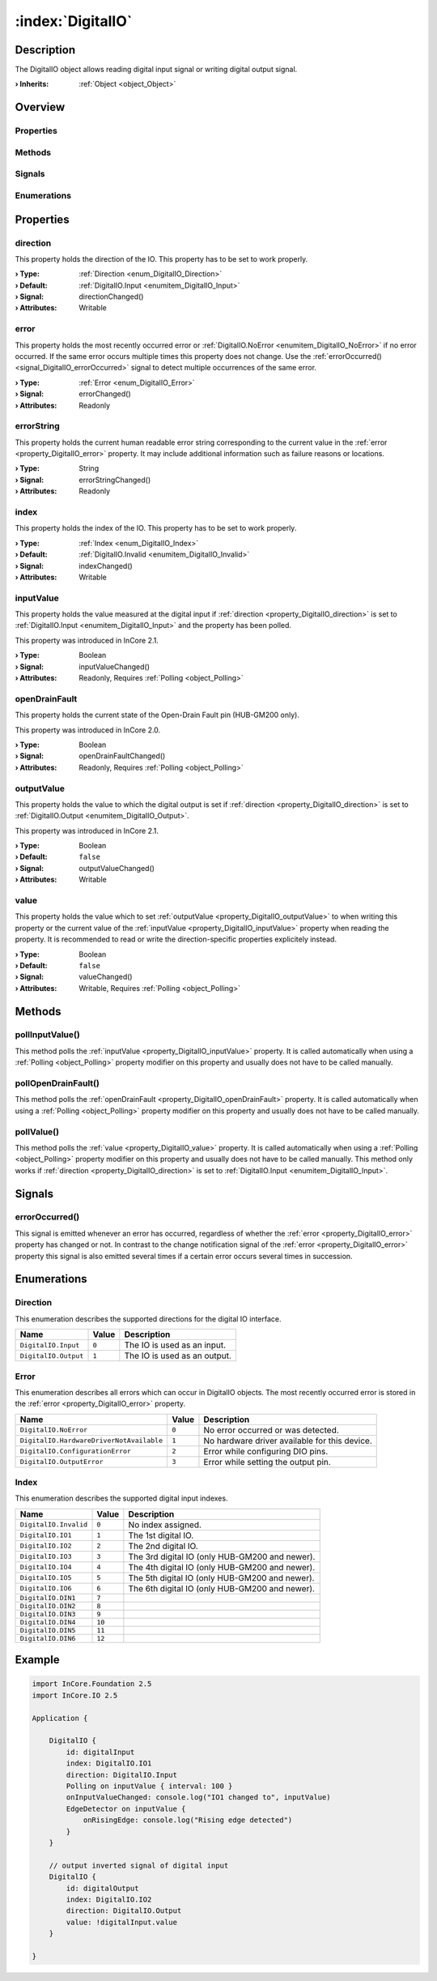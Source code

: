 
.. _object_DigitalIO:


:index:`DigitalIO`
------------------

Description
***********

The DigitalIO object allows reading digital input signal or writing digital output signal.

:**› Inherits**: :ref:`Object <object_Object>`

Overview
********

Properties
++++++++++

.. hlist::
  :columns: 2

  * :ref:`direction <property_DigitalIO_direction>`
  * :ref:`error <property_DigitalIO_error>`
  * :ref:`errorString <property_DigitalIO_errorString>`
  * :ref:`index <property_DigitalIO_index>`
  * :ref:`inputValue <property_DigitalIO_inputValue>`
  * :ref:`openDrainFault <property_DigitalIO_openDrainFault>`
  * :ref:`outputValue <property_DigitalIO_outputValue>`
  * :ref:`value <property_DigitalIO_value>`
  * :ref:`Object.objectId <property_Object_objectId>`
  * :ref:`Object.parent <property_Object_parent>`

Methods
+++++++

.. hlist::
  :columns: 1

  * :ref:`pollInputValue() <method_DigitalIO_pollInputValue>`
  * :ref:`pollOpenDrainFault() <method_DigitalIO_pollOpenDrainFault>`
  * :ref:`pollValue() <method_DigitalIO_pollValue>`
  * :ref:`Object.deserializeProperties() <method_Object_deserializeProperties>`
  * :ref:`Object.fromJson() <method_Object_fromJson>`
  * :ref:`Object.serializeProperties() <method_Object_serializeProperties>`
  * :ref:`Object.toJson() <method_Object_toJson>`

Signals
+++++++

.. hlist::
  :columns: 1

  * :ref:`errorOccurred() <signal_DigitalIO_errorOccurred>`
  * :ref:`Object.completed() <signal_Object_completed>`

Enumerations
++++++++++++

.. hlist::
  :columns: 1

  * :ref:`Direction <enum_DigitalIO_Direction>`
  * :ref:`Error <enum_DigitalIO_Error>`
  * :ref:`Index <enum_DigitalIO_Index>`



Properties
**********


.. _property_DigitalIO_direction:

.. _signal_DigitalIO_directionChanged:

.. index::
   single: direction

direction
+++++++++

This property holds the direction of the IO. This property has to be set to work properly.

:**› Type**: :ref:`Direction <enum_DigitalIO_Direction>`
:**› Default**: :ref:`DigitalIO.Input <enumitem_DigitalIO_Input>`
:**› Signal**: directionChanged()
:**› Attributes**: Writable


.. _property_DigitalIO_error:

.. _signal_DigitalIO_errorChanged:

.. index::
   single: error

error
+++++

This property holds the most recently occurred error or :ref:`DigitalIO.NoError <enumitem_DigitalIO_NoError>` if no error occurred. If the same error occurs multiple times this property does not change. Use the :ref:`errorOccurred() <signal_DigitalIO_errorOccurred>` signal to detect multiple occurrences of the same error.

:**› Type**: :ref:`Error <enum_DigitalIO_Error>`
:**› Signal**: errorChanged()
:**› Attributes**: Readonly


.. _property_DigitalIO_errorString:

.. _signal_DigitalIO_errorStringChanged:

.. index::
   single: errorString

errorString
+++++++++++

This property holds the current human readable error string corresponding to the current value in the :ref:`error <property_DigitalIO_error>` property. It may include additional information such as failure reasons or locations.

:**› Type**: String
:**› Signal**: errorStringChanged()
:**› Attributes**: Readonly


.. _property_DigitalIO_index:

.. _signal_DigitalIO_indexChanged:

.. index::
   single: index

index
+++++

This property holds the index of the IO. This property has to be set to work properly.

:**› Type**: :ref:`Index <enum_DigitalIO_Index>`
:**› Default**: :ref:`DigitalIO.Invalid <enumitem_DigitalIO_Invalid>`
:**› Signal**: indexChanged()
:**› Attributes**: Writable


.. _property_DigitalIO_inputValue:

.. _signal_DigitalIO_inputValueChanged:

.. index::
   single: inputValue

inputValue
++++++++++

This property holds the value measured at the digital input if :ref:`direction <property_DigitalIO_direction>` is set to :ref:`DigitalIO.Input <enumitem_DigitalIO_Input>` and the property has been polled.

This property was introduced in InCore 2.1.

:**› Type**: Boolean
:**› Signal**: inputValueChanged()
:**› Attributes**: Readonly, Requires :ref:`Polling <object_Polling>`


.. _property_DigitalIO_openDrainFault:

.. _signal_DigitalIO_openDrainFaultChanged:

.. index::
   single: openDrainFault

openDrainFault
++++++++++++++

This property holds the current state of the Open-Drain Fault pin (HUB-GM200 only).

This property was introduced in InCore 2.0.

:**› Type**: Boolean
:**› Signal**: openDrainFaultChanged()
:**› Attributes**: Readonly, Requires :ref:`Polling <object_Polling>`


.. _property_DigitalIO_outputValue:

.. _signal_DigitalIO_outputValueChanged:

.. index::
   single: outputValue

outputValue
+++++++++++

This property holds the value to which the digital output is set if :ref:`direction <property_DigitalIO_direction>` is set to :ref:`DigitalIO.Output <enumitem_DigitalIO_Output>`.

This property was introduced in InCore 2.1.

:**› Type**: Boolean
:**› Default**: ``false``
:**› Signal**: outputValueChanged()
:**› Attributes**: Writable


.. _property_DigitalIO_value:

.. _signal_DigitalIO_valueChanged:

.. index::
   single: value

value
+++++

This property holds the value which to set :ref:`outputValue <property_DigitalIO_outputValue>` to when writing this property or the current value of the :ref:`inputValue <property_DigitalIO_inputValue>` property when reading the property. It is recommended to read or write the direction-specific properties explicitely instead.

:**› Type**: Boolean
:**› Default**: ``false``
:**› Signal**: valueChanged()
:**› Attributes**: Writable, Requires :ref:`Polling <object_Polling>`

Methods
*******


.. _method_DigitalIO_pollInputValue:

.. index::
   single: pollInputValue

pollInputValue()
++++++++++++++++

This method polls the :ref:`inputValue <property_DigitalIO_inputValue>` property. It is called automatically when using a :ref:`Polling <object_Polling>` property modifier on this property and usually does not have to be called manually.



.. _method_DigitalIO_pollOpenDrainFault:

.. index::
   single: pollOpenDrainFault

pollOpenDrainFault()
++++++++++++++++++++

This method polls the :ref:`openDrainFault <property_DigitalIO_openDrainFault>` property. It is called automatically when using a :ref:`Polling <object_Polling>` property modifier on this property and usually does not have to be called manually.



.. _method_DigitalIO_pollValue:

.. index::
   single: pollValue

pollValue()
+++++++++++

This method polls the :ref:`value <property_DigitalIO_value>` property. It is called automatically when using a :ref:`Polling <object_Polling>` property modifier on this property and usually does not have to be called manually. This method only works if :ref:`direction <property_DigitalIO_direction>` is set to :ref:`DigitalIO.Input <enumitem_DigitalIO_Input>`.


Signals
*******


.. _signal_DigitalIO_errorOccurred:

.. index::
   single: errorOccurred

errorOccurred()
+++++++++++++++

This signal is emitted whenever an error has occurred, regardless of whether the :ref:`error <property_DigitalIO_error>` property has changed or not. In contrast to the change notification signal of the :ref:`error <property_DigitalIO_error>` property this signal is also emitted several times if a certain error occurs several times in succession.


Enumerations
************


.. _enum_DigitalIO_Direction:

.. index::
   single: Direction

Direction
+++++++++

This enumeration describes the supported directions for the digital IO interface.

.. index::
   single: DigitalIO.Input
.. index::
   single: DigitalIO.Output
.. list-table::
  :widths: auto
  :header-rows: 1

  * - Name
    - Value
    - Description

      .. _enumitem_DigitalIO_Input:
  * - ``DigitalIO.Input``
    - ``0``
    - The IO is used as an input.

      .. _enumitem_DigitalIO_Output:
  * - ``DigitalIO.Output``
    - ``1``
    - The IO is used as an output.


.. _enum_DigitalIO_Error:

.. index::
   single: Error

Error
+++++

This enumeration describes all errors which can occur in DigitalIO objects. The most recently occurred error is stored in the :ref:`error <property_DigitalIO_error>` property.

.. index::
   single: DigitalIO.NoError
.. index::
   single: DigitalIO.HardwareDriverNotAvailable
.. index::
   single: DigitalIO.ConfigurationError
.. index::
   single: DigitalIO.OutputError
.. list-table::
  :widths: auto
  :header-rows: 1

  * - Name
    - Value
    - Description

      .. _enumitem_DigitalIO_NoError:
  * - ``DigitalIO.NoError``
    - ``0``
    - No error occurred or was detected.

      .. _enumitem_DigitalIO_HardwareDriverNotAvailable:
  * - ``DigitalIO.HardwareDriverNotAvailable``
    - ``1``
    - No hardware driver available for this device.

      .. _enumitem_DigitalIO_ConfigurationError:
  * - ``DigitalIO.ConfigurationError``
    - ``2``
    - Error while configuring DIO pins.

      .. _enumitem_DigitalIO_OutputError:
  * - ``DigitalIO.OutputError``
    - ``3``
    - Error while setting the output pin.


.. _enum_DigitalIO_Index:

.. index::
   single: Index

Index
+++++

This enumeration describes the supported digital input indexes.

.. index::
   single: DigitalIO.Invalid
.. index::
   single: DigitalIO.IO1
.. index::
   single: DigitalIO.IO2
.. index::
   single: DigitalIO.IO3
.. index::
   single: DigitalIO.IO4
.. index::
   single: DigitalIO.IO5
.. index::
   single: DigitalIO.IO6
.. index::
   single: DigitalIO.DIN1
.. index::
   single: DigitalIO.DIN2
.. index::
   single: DigitalIO.DIN3
.. index::
   single: DigitalIO.DIN4
.. index::
   single: DigitalIO.DIN5
.. index::
   single: DigitalIO.DIN6
.. list-table::
  :widths: auto
  :header-rows: 1

  * - Name
    - Value
    - Description

      .. _enumitem_DigitalIO_Invalid:
  * - ``DigitalIO.Invalid``
    - ``0``
    - No index assigned.

      .. _enumitem_DigitalIO_IO1:
  * - ``DigitalIO.IO1``
    - ``1``
    - The 1st digital IO.

      .. _enumitem_DigitalIO_IO2:
  * - ``DigitalIO.IO2``
    - ``2``
    - The 2nd digital IO.

      .. _enumitem_DigitalIO_IO3:
  * - ``DigitalIO.IO3``
    - ``3``
    - The 3rd digital IO (only HUB-GM200 and newer).

      .. _enumitem_DigitalIO_IO4:
  * - ``DigitalIO.IO4``
    - ``4``
    - The 4th digital IO (only HUB-GM200 and newer).

      .. _enumitem_DigitalIO_IO5:
  * - ``DigitalIO.IO5``
    - ``5``
    - The 5th digital IO (only HUB-GM200 and newer).

      .. _enumitem_DigitalIO_IO6:
  * - ``DigitalIO.IO6``
    - ``6``
    - The 6th digital IO (only HUB-GM200 and newer).

      .. _enumitem_DigitalIO_DIN1:
  * - ``DigitalIO.DIN1``
    - ``7``
    - 

      .. _enumitem_DigitalIO_DIN2:
  * - ``DigitalIO.DIN2``
    - ``8``
    - 

      .. _enumitem_DigitalIO_DIN3:
  * - ``DigitalIO.DIN3``
    - ``9``
    - 

      .. _enumitem_DigitalIO_DIN4:
  * - ``DigitalIO.DIN4``
    - ``10``
    - 

      .. _enumitem_DigitalIO_DIN5:
  * - ``DigitalIO.DIN5``
    - ``11``
    - 

      .. _enumitem_DigitalIO_DIN6:
  * - ``DigitalIO.DIN6``
    - ``12``
    - 


.. _example_DigitalIO:


Example
*******

.. code-block:: qml

    import InCore.Foundation 2.5
    import InCore.IO 2.5
    
    Application {
    
        DigitalIO {
            id: digitalInput
            index: DigitalIO.IO1
            direction: DigitalIO.Input
            Polling on inputValue { interval: 100 }
            onInputValueChanged: console.log("IO1 changed to", inputValue)
            EdgeDetector on inputValue {
                onRisingEdge: console.log("Rising edge detected")
            }
        }
    
        // output inverted signal of digital input
        DigitalIO {
            id: digitalOutput
            index: DigitalIO.IO2
            direction: DigitalIO.Output
            value: !digitalInput.value
        }
    
    }
    
    